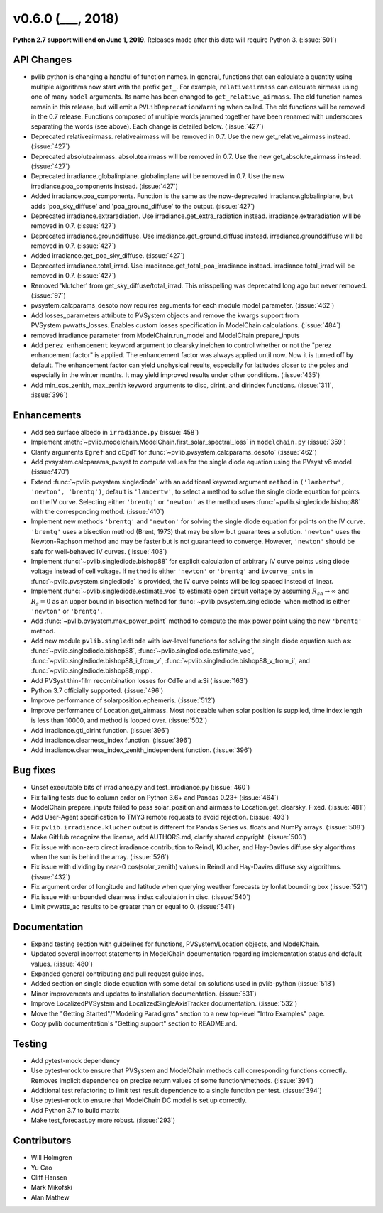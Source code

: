 .. _whatsnew_0600:

v0.6.0 (___, 2018)
---------------------

**Python 2.7 support will end on June 1, 2019**. Releases made after this
date will require Python 3. (:issue:`501`)


API Changes
~~~~~~~~~~~
* pvlib python is changing a handful of function names. In general, functions
  that can calculate a quantity using multiple algorithms now start
  with the prefix ``get_``. For example, ``relativeairmass`` can calculate
  airmass using one of many ``model`` arguments. Its name has been changed
  to ``get_relative_airmass``. The old function names remain in this
  release, but will emit a ``PVLibDeprecationWarning`` when called. The
  old functions will be removed in the 0.7 release. Functions composed
  of multiple words jammed together have been renamed with underscores
  separating the words (see above).
  Each change is detailed below. (:issue:`427`)
* Deprecated relativeairmass. relativeairmass will be removed in 0.7.
  Use the new get_relative_airmass instead. (:issue:`427`)
* Deprecated absoluteairmass. absoluteairmass will be removed in 0.7.
  Use the new get_absolute_airmass instead. (:issue:`427`)
* Deprecated irradiance.globalinplane. globalinplane will be removed in 0.7.
  Use the new irradiance.poa_components instead. (:issue:`427`)
* Added irradiance.poa_components. Function is the same as the now-deprecated
  irradiance.globalinplane, but adds 'poa_sky_diffuse' and
  'poa_ground_diffuse' to the output. (:issue:`427`)
* Deprecated irradiance.extraradiation. Use irradiance.get_extra_radiation
  instead. irradiance.extraradiation will be removed in 0.7. (:issue:`427`)
* Deprecated irradiance.grounddiffuse. Use irradiance.get_ground_diffuse
  instead. irradiance.grounddiffuse will be removed in 0.7. (:issue:`427`)
* Added irradiance.get_poa_sky_diffuse. (:issue:`427`)
* Deprecated irradiance.total_irrad. Use irradiance.get_total_poa_irradiance
  instead. irradiance.total_irrad will be removed in 0.7. (:issue:`427`)
* Removed 'klutcher' from get_sky_diffuse/total_irrad. This misspelling was
  deprecated long ago but never removed. (:issue:`97`)
* pvsystem.calcparams_desoto now requires arguments for each module model
  parameter. (:issue:`462`)
* Add losses_parameters attribute to PVSystem objects and remove the kwargs
  support from PVSystem.pvwatts_losses. Enables custom losses specification
  in ModelChain calculations. (:issue:`484`)
* removed irradiance parameter from ModelChain.run_model and ModelChain.prepare_inputs
* Add ``perez_enhancement`` keyword argument to clearsky.ineichen to control
  whether or not the "perez enhancement factor" is applied. The enhancement
  factor was always applied until now. Now it is turned off by default. The
  enhancement factor can yield unphysical results, especially for latitudes
  closer to the poles and especially in the winter months. It may yield
  improved results under other conditions. (:issue:`435`)
* Add min_cos_zenith, max_zenith keyword arguments to disc, dirint, and
  dirindex functions. (:issue:`311`, :issue:`396`)


Enhancements
~~~~~~~~~~~~
* Add sea surface albedo in ``irradiance.py`` (:issue:`458`)
* Implement :meth:`~pvlib.modelchain.ModelChain.first_solar_spectral_loss`
  in ``modelchain.py`` (:issue:`359`)
* Clarify arguments ``Egref`` and ``dEgdT`` for
  :func:`~pvlib.pvsystem.calcparams_desoto` (:issue:`462`)
* Add pvsystem.calcparams_pvsyst to compute values for the single diode equation
  using the PVsyst v6 model (:issue:'470')
* Extend :func:`~pvlib.pvsystem.singlediode` with an additional keyword argument
  ``method`` in ``('lambertw', 'newton', 'brentq')``, default is ``'lambertw'``,
  to select a method to solve the single diode equation for points on the IV
  curve. Selecting either ``'brentq'`` or ``'newton'`` as the method uses
  :func:`~pvlib.singlediode.bishop88` with the corresponding method.
  (:issue:`410`)
* Implement new methods ``'brentq'`` and ``'newton'`` for solving the single
  diode equation for points on the IV curve. ``'brentq'`` uses a bisection
  method (Brent, 1973) that may be slow but guarantees a solution. ``'newton'``
  uses the Newton-Raphson method and may be faster but is not guaranteed to
  converge. However, ``'newton'`` should be safe for well-behaved IV curves.
  (:issue:`408`)
* Implement :func:`~pvlib.singlediode.bishop88` for explicit calculation
  of arbitrary IV curve points using diode voltage instead of cell voltage. If
  ``method`` is either ``'newton'`` or ``'brentq'`` and ``ivcurve_pnts`` in
  :func:`~pvlib.pvsystem.singlediode` is provided, the IV curve points will be
  log spaced instead of linear.
* Implement :func:`~pvlib.singlediode.estimate_voc` to estimate open
  circuit voltage by assuming :math:`R_{sh} \to \infty` and :math:`R_s=0` as an
  upper bound in bisection method for :func:`~pvlib.pvsystem.singlediode` when
  method is either ``'newton'`` or ``'brentq'``.
* Add :func:`~pvlib.pvsystem.max_power_point` method to compute the max power
  point using the new ``'brentq'`` method.
* Add new module ``pvlib.singlediode`` with low-level functions for
  solving the single diode equation such as:
  :func:`~pvlib.singlediode.bishop88`,
  :func:`~pvlib.singlediode.estimate_voc`,
  :func:`~pvlib.singlediode.bishop88_i_from_v`,
  :func:`~pvlib.singlediode.bishop88_v_from_i`, and
  :func:`~pvlib.singlediode.bishop88_mpp`.
* Add PVSyst thin-film recombination losses for CdTe and a:Si (:issue:`163`)
* Python 3.7 officially supported. (:issue:`496`)
* Improve performance of solarposition.ephemeris. (:issue:`512`)
* Improve performance of Location.get_airmass. Most noticeable when
  solar position is supplied, time index length is less than 10000, and
  method is looped over. (:issue:`502`)
* Add irradiance.gti_dirint function. (:issue:`396`)
* Add irradiance.clearness_index function. (:issue:`396`)
* Add irradiance.clearness_index_zenith_independent function. (:issue:`396`)


Bug fixes
~~~~~~~~~
* Unset executable bits of irradiance.py and test_irradiance.py (:issue:`460`)
* Fix failing tests due to column order on Python 3.6+ and Pandas 0.23+
  (:issue:`464`)
* ModelChain.prepare_inputs failed to pass solar_position and airmass to
  Location.get_clearsky. Fixed. (:issue:`481`)
* Add User-Agent specification to TMY3 remote requests to avoid rejection.
  (:issue:`493`)
* Fix ``pvlib.irradiance.klucher`` output is different for Pandas Series vs.
  floats and NumPy arrays. (:issue:`508`)
* Make GitHub recognize the license, add AUTHORS.md, clarify shared copyright.
  (:issue:`503`)
* Fix issue with non-zero direct irradiance contribution to Reindl, Klucher,
  and Hay-Davies diffuse sky algorithms when the sun is behind the array.
  (:issue:`526`)
* Fix issue with dividing by near-0 cos(solar_zenith) values in Reindl and
  Hay-Davies diffuse sky algorithms. (:issue:`432`)
* Fix argument order of longitude and latitude when querying weather forecasts
  by lonlat bounding box (:issue:`521`)
* Fix issue with unbounded clearness index calculation in disc. (:issue:`540`)
* Limit pvwatts_ac results to be greater than or equal to 0. (:issue:`541`)


Documentation
~~~~~~~~~~~~~
* Expand testing section with guidelines for functions, PVSystem/Location
  objects, and ModelChain.
* Updated several incorrect statements in ModelChain documentation regarding
  implementation status and default values. (:issue:`480`)
* Expanded general contributing and pull request guidelines.
* Added section on single diode equation with some detail on solutions used in
  pvlib-python (:issue:`518`)
* Minor improvements and updates to installation documentation. (:issue:`531`)
* Improve LocalizedPVSystem and LocalizedSingleAxisTracker documentation.
  (:issue:`532`)
* Move the "Getting Started"/"Modeling Paradigms" section to a new
  top-level "Intro Examples" page.
* Copy pvlib documentation's "Getting support" section to README.md.


Testing
~~~~~~~
* Add pytest-mock dependency
* Use pytest-mock to ensure that PVSystem and ModelChain methods call
  corresponding functions correctly. Removes implicit dependence on precise
  return values of some function/methods. (:issue:`394`)
* Additional test refactoring to limit test result dependence to a single
  function per test. (:issue:`394`)
* Use pytest-mock to ensure that ModelChain DC model is set up correctly.
* Add Python 3.7 to build matrix
* Make test_forecast.py more robust. (:issue:`293`)


Contributors
~~~~~~~~~~~~
* Will Holmgren
* Yu Cao
* Cliff Hansen
* Mark Mikofski
* Alan Mathew

